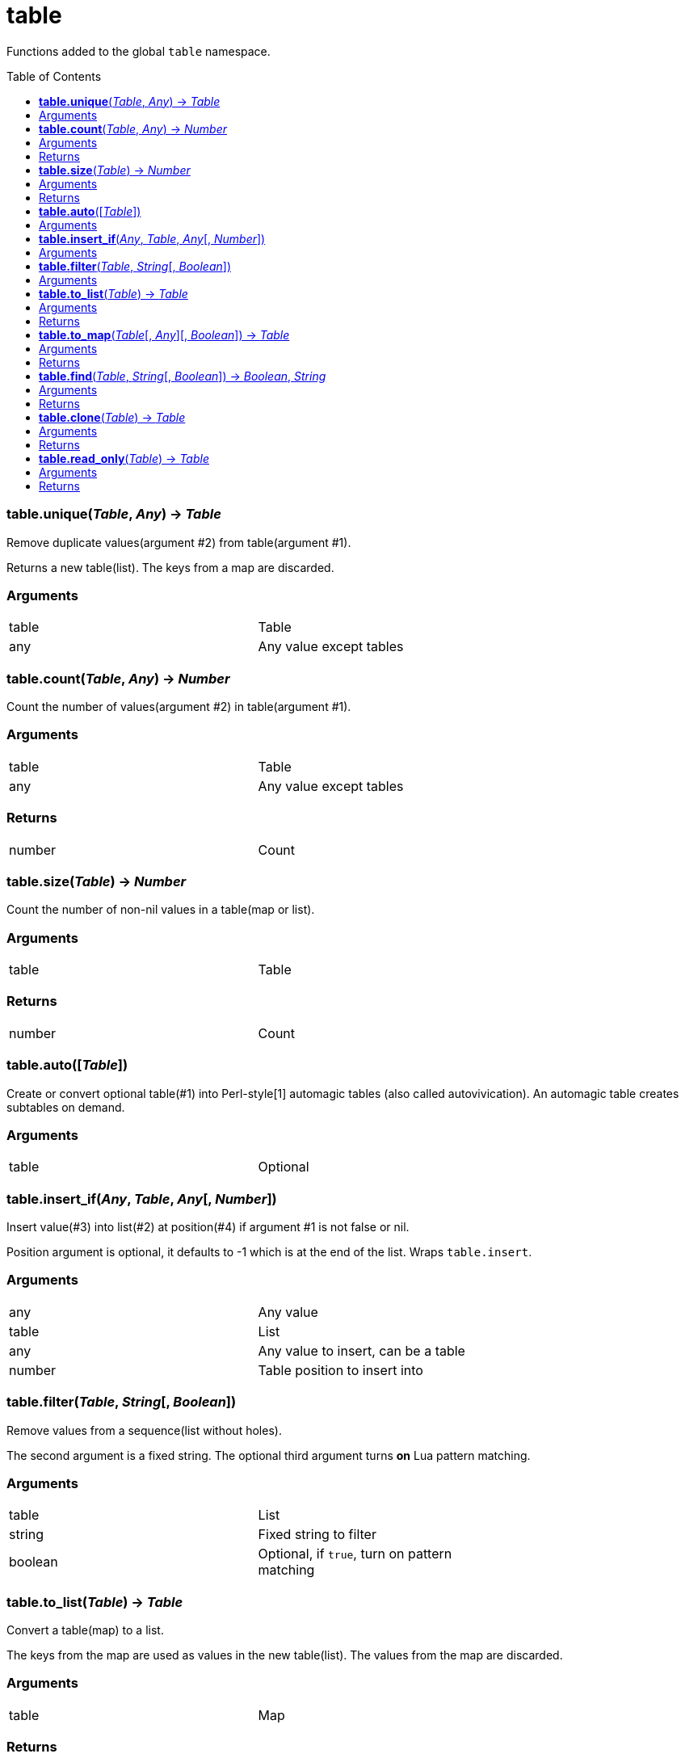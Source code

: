 = table
:toc:
:toc-placement!:

Functions added to the global `table` namespace.

toc::[]

=== *table.unique*(_Table_, _Any_) -> _Table_
Remove duplicate values(argument #2) from table(argument #1).

Returns a new table(list). The keys from a map are discarded.

=== Arguments
[width="72%"]
|===
|table |Table
|any |Any value except tables
|===

=== *table.count*(_Table_, _Any_) -> _Number_
Count the number of values(argument #2) in table(argument #1).

=== Arguments
[width="72%"]
|===
|table |Table
|any |Any value except tables
|===

=== Returns
[width="72%"]
|===
|number| Count
|===

=== *table.size*(_Table_) -> _Number_
Count the number of non-nil values in a table(map or list).

=== Arguments
[width="72%"]
|===
|table| Table
|===

=== Returns
[width="72%"]
|===
|number| Count
|===
=== *table.auto*([_Table_])
Create or convert optional table(#1) into Perl-style[1] automagic tables (also called autovivication). An automagic table creates subtables on demand.

=== Arguments
[width="72%"]
|===
|table| Optional
|===

=== *table.insert_if*(_Any_, _Table_, _Any_[, _Number_])
Insert value(#3) into list(#2) at position(#4) if argument #1 is not false or nil.

Position argument is optional, it defaults to -1 which is at the end of the list. Wraps `table.insert`.

=== Arguments
[width="72%"]
|===
|any |Any value
|table| List
|any |Any value to insert, can be a table
|number |Table position to insert into
|===


=== *table.filter*(_Table_, _String_[, _Boolean_])
Remove values from a sequence(list without holes).

The second argument is a fixed string. The optional third argument turns *on* Lua pattern matching.


=== Arguments
[width="72%"]
|===
|table |List
|string |Fixed string to filter
|boolean |Optional, if `true`, turn on pattern matching
|===

=== *table.to_list*(_Table_) -> _Table_
Convert a table(map) to a list.

The keys from the map are used as values in the new table(list). The values from the map are discarded.

=== Arguments
[width="72%"]
|===
|table| Map
|===

=== Returns
[width="72%"]
|===
|table| New table(list)
|===

=== *table.to_map*(_Table_[, _Any_][, _Boolean_]) -> _Table_
Convert a table(list) to a map.

The values from the original list are used as keys in the new table(map). The optional second argument will be the value for each key. It defaults to boolean `true`. The optional third argument when set to `true` allows a list with holes(nil values) in it.

=== Arguments
[width="72%"]
|===
|table| List
|any| Optional, defaults to `true`
|boolean| Optional, if `true`, allow holes in the list
|===

=== Returns
[width="72%"]
|===
|table| New table(map)
|===

=== *table.find*(_Table_, _String_[, _Boolean_]) -> _Boolean_, _String_
For each value in a table look for a fixed string (argument #2). The optional third argument turns *on* Lua pattern matching.

Immediately return `true` if a match is found.

=== Arguments
[width="72%"]
|===
|table| List or map to traverse
|string| Fixed string or pattern
|boolean| Optional, turn on pattern matching
|===

=== Returns
[width="72%"]
|===
|boolean| `true` if string is found, `nil` and an error message, otherwise
|string | Key of matching value if the type is string
|===

=== *table.clone*(_Table_) -> _Table_
Deep copy of table.

=== Arguments
[width="72%"]
|===
|table|Table to clone
|===

=== Returns
[width="72%"]
|===
|table|New table
|===

=== *table.read_only*(_Table_) -> _Table_
Use a proxy table to mimic read-only tables.

=== Arguments
[width="72%"]
|===
|table|Table
|===

=== Returns
[width="72%"]
|===
|table|New table
|===

